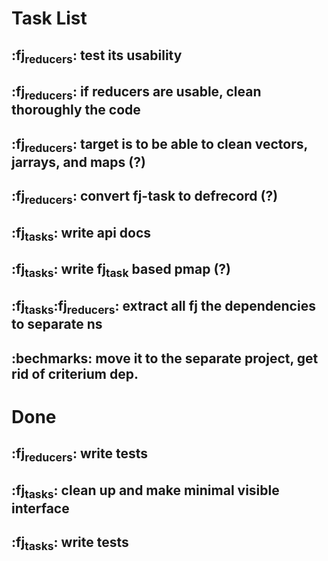 * Task List
** :fj_reducers: test its usability
** :fj_reducers: if reducers are usable, clean thoroughly the code 
** :fj_reducers: target is to be able to clean vectors, jarrays, and maps (?) 
** :fj_reducers: convert fj-task to defrecord (?)
** :fj_tasks: write api docs
** :fj_tasks: write fj_task based pmap (?)
** :fj_tasks:fj_reducers: extract all fj the dependencies to separate ns
** :bechmarks: move it to the separate project, get rid of criterium dep.
* Done
** :fj_reducers: write tests
** :fj_tasks: clean up and make minimal visible interface
** :fj_tasks: write tests
